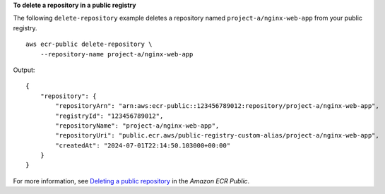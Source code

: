 **To delete a repository in a public registry**

The following ``delete-repository`` example deletes a repository named ``project-a/nginx-web-app`` from your public registry. ::

    aws ecr-public delete-repository \
        --repository-name project-a/nginx-web-app

Output::

    {
        "repository": {
            "repositoryArn": "arn:aws:ecr-public::123456789012:repository/project-a/nginx-web-app",
            "registryId": "123456789012",
            "repositoryName": "project-a/nginx-web-app",
            "repositoryUri": "public.ecr.aws/public-registry-custom-alias/project-a/nginx-web-app",
            "createdAt": "2024-07-01T22:14:50.103000+00:00"
        }
    }

For more information, see `Deleting a public repository <https://docs.aws.amazon.com/AmazonECR/latest/public/public-repository-delete.html>`__ in the *Amazon ECR Public*.
